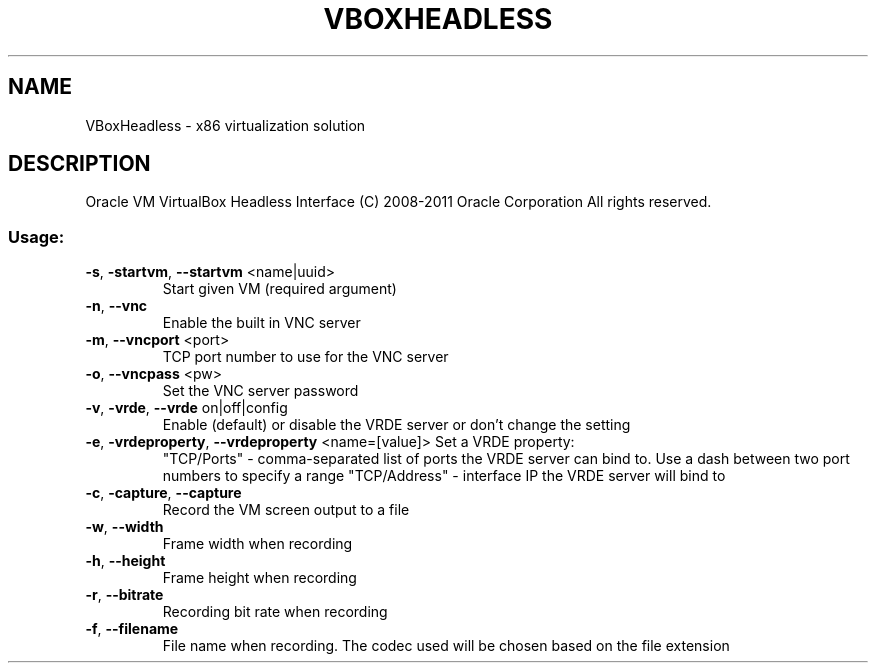 .\" DO NOT MODIFY THIS FILE!  It was generated by help2man 1.38.2.
.TH VBOXHEADLESS "1" "January 2011" "VBoxHeadless" "User Commands"
.SH NAME
VBoxHeadless \- x86 virtualization solution
.SH DESCRIPTION
Oracle VM VirtualBox Headless Interface
(C) 2008\-2011 Oracle Corporation
All rights reserved.
.SS "Usage:"
.TP
\fB\-s\fR, \fB\-startvm\fR, \fB\-\-startvm\fR <name|uuid>
Start given VM (required argument)
.TP
\fB\-n\fR, \fB\-\-vnc\fR
Enable the built in VNC server
.TP
\fB\-m\fR, \fB\-\-vncport\fR <port>
TCP port number to use for the VNC server
.TP
\fB\-o\fR, \fB\-\-vncpass\fR <pw>
Set the VNC server password
.TP
\fB\-v\fR, \fB\-vrde\fR, \fB\-\-vrde\fR on|off|config
Enable (default) or disable the VRDE
server or don't change the setting
.TP
\fB\-e\fR, \fB\-vrdeproperty\fR, \fB\-\-vrdeproperty\fR <name=[value]> Set a VRDE property:
"TCP/Ports" \- comma\-separated list of ports
the VRDE server can bind to. Use a dash between
two port numbers to specify a range
"TCP/Address" \- interface IP the VRDE server
will bind to
.TP
\fB\-c\fR, \fB\-capture\fR, \fB\-\-capture\fR
Record the VM screen output to a file
.TP
\fB\-w\fR, \fB\-\-width\fR
Frame width when recording
.TP
\fB\-h\fR, \fB\-\-height\fR
Frame height when recording
.TP
\fB\-r\fR, \fB\-\-bitrate\fR
Recording bit rate when recording
.TP
\fB\-f\fR, \fB\-\-filename\fR
File name when recording.  The codec
used will be chosen based on the
file extension
